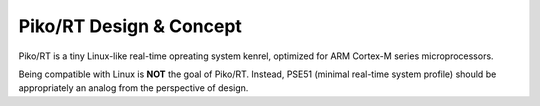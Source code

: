 .. _kernel:

Piko/RT Design & Concept
========================

Piko/RT is a tiny Linux-like real-time opreating system kenrel, optimized for
ARM Cortex-M series microprocessors.

Being compatible with Linux is **NOT** the goal of Piko/RT. Instead, PSE51
(minimal real-time system profile) should be appropriately an analog from
the perspective of design.
